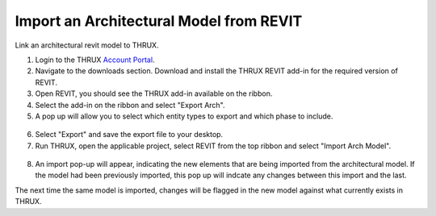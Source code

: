 .. _Revit_Interop_Arch_Import:

########################################
Import an Architectural Model from REVIT
########################################

Link an architectural revit model to THRUX. 

1. Login to the THRUX `Account Portal <http://thruxcoreweb.azurewebsites.net/AccountPortal>`_.
2. Navigate to the downloads section. Download and install the THRUX REVIT add-in for the required version of REVIT.
3. Open REVIT, you should see the THRUX add-in available on the ribbon. 
4. Select the add-in on the ribbon and select "Export Arch". 
5. A pop up will allow you to select which entity types to export and which phase to include. 

.. figure:: images/RevitImport.PNG
    :align: center
    :alt: revit import

6. Select "Export" and save the export file to your desktop. 
7. Run THRUX, open the applicable project, select REVIT from the top ribbon and select "Import Arch Model".

.. figure:: images/RevitToTHRUX.JPG
    :align: center
    :alt: import revit to THRUX

8. An import pop-up will appear, indicating the new elements that are being imported from the architectural model. If the model had been previously imported, this pop up will indcate any changes between this import and the last. 

The next time the same model is imported, changes will be flagged in the new model against what currently exists in THRUX. 


